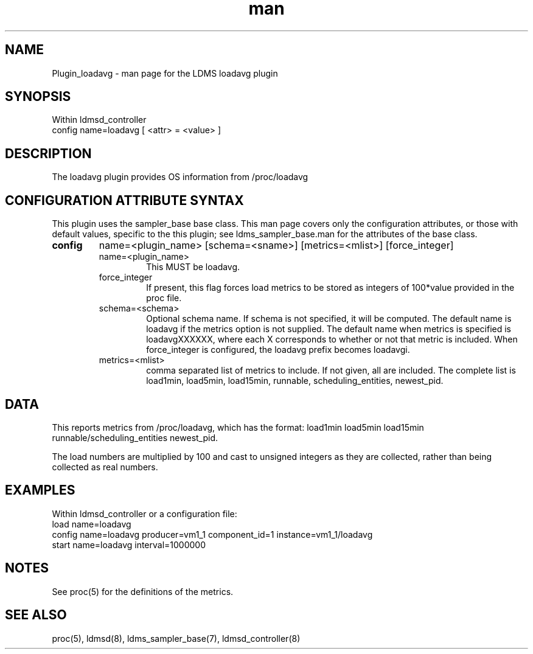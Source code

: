 .\" Manpage for Plugin_meminfo
.\" Contact ovis-help@ca.sandia.gov to correct errors or typos.
.TH man 7 "7 Apr 2020" "v4" "LDMS Plugin loadavg man page"

.SH NAME
Plugin_loadavg - man page for the LDMS loadavg plugin

.SH SYNOPSIS
Within ldmsd_controller
.br
config name=loadavg [ <attr> = <value> ]

.SH DESCRIPTION
The loadavg plugin provides OS information from /proc/loadavg

.SH CONFIGURATION ATTRIBUTE SYNTAX
This plugin uses the sampler_base base class. This man page covers only the configuration attributes, or those with default values, specific to the this plugin; see ldms_sampler_base.man for the attributes of the base class.



.TP
.BR config
name=<plugin_name> [schema=<sname>] [metrics=<mlist>] [force_integer]
.RS
.TP
name=<plugin_name>
.br
This MUST be loadavg.

.TP
force_integer
.br
If present, this flag forces load metrics to be stored as integers of 100*value provided in the proc file.
.TP
schema=<schema>
.br
Optional schema name. If schema is not specified, it will be computed. The default name is loadavg if the metrics
option is not supplied. The default name when metrics is specified is loadavgXXXXXX, where each X corresponds
to whether or not that metric is included. When force_integer is configured, the loadavg prefix becomes loadavgi.

.TP
metrics=<mlist>
.br
comma separated list of metrics to include. If not given, all are included. The complete list is 
load1min, load5min, load15min, runnable, scheduling_entities, newest_pid.

.RE

.SH DATA
This reports metrics from /proc/loadavg, which has the format:
load1min load5min load15min runnable/scheduling_entities newest_pid.

The load numbers are multiplied by 100 and cast to unsigned integers as they are collected, rather than
being collected as real numbers.

.SH EXAMPLES 
.PP
Within ldmsd_controller or a configuration file:
.nf
load name=loadavg
config name=loadavg producer=vm1_1 component_id=1 instance=vm1_1/loadavg
start name=loadavg interval=1000000
.fi

.SH NOTES
.PP
See proc(5) for the definitions of the metrics. 

.SH SEE ALSO
proc(5), ldmsd(8), ldms_sampler_base(7), ldmsd_controller(8)
